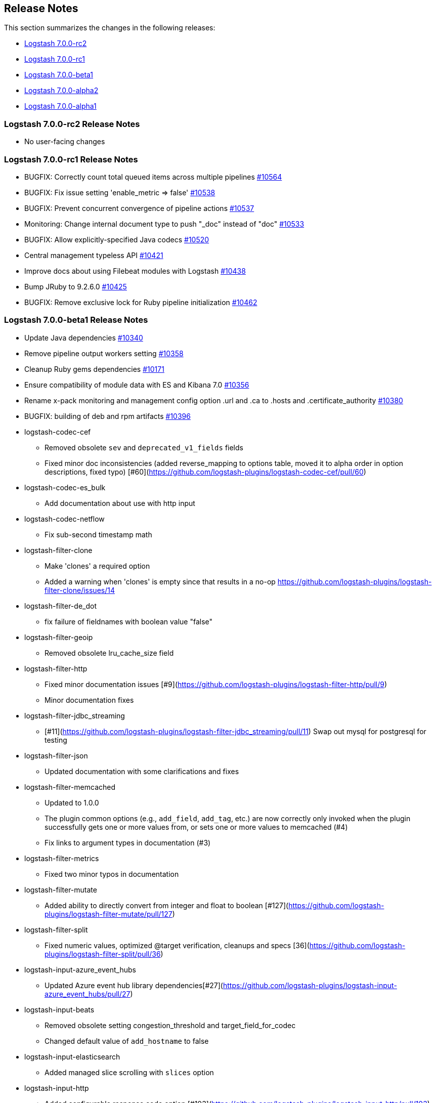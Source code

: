 [[releasenotes]]
== Release Notes

This section summarizes the changes in the following releases:

* <<logstash-7-0-0-rc2,Logstash 7.0.0-rc2>>
* <<logstash-7-0-0-rc1,Logstash 7.0.0-rc1>>
* <<logstash-7-0-0-beta1,Logstash 7.0.0-beta1>>
* <<logstash-7-0-0-alpha2,Logstash 7.0.0-alpha2>>
* <<logstash-7-0-0-alpha1,Logstash 7.0.0-alpha1>>

[[logstash-7-0-0-rc2]]
=== Logstash 7.0.0-rc2 Release Notes

* No user-facing changes

[[logstash-7-0-0-rc1]]
=== Logstash 7.0.0-rc1 Release Notes

* BUGFIX: Correctly count total queued items across multiple pipelines https://github.com/elastic/logstash/pull/10564[#10564]
* BUGFIX: Fix issue setting 'enable_metric => false' https://github.com/elastic/logstash/pull/10538[#10538]
* BUGFIX: Prevent concurrent convergence of pipeline actions https://github.com/elastic/logstash/pull/10537[#10537]
* Monitoring: Change internal document type to push "_doc" instead of "doc" https://github.com/elastic/logstash/pull/10533[#10533]
* BUGFIX: Allow explicitly-specified Java codecs https://github.com/elastic/logstash/pull/10520[#10520]
* Central management typeless API https://github.com/elastic/logstash/pull/10421[#10421]
* Improve docs about using Filebeat modules with Logstash https://github.com/elastic/logstash/pull/10438[#10438]
* Bump JRuby to 9.2.6.0 https://github.com/elastic/logstash/pull/10425[#10425] 
* BUGFIX: Remove exclusive lock for Ruby pipeline initialization https://github.com/elastic/logstash/pull/10462[#10462]

[[logstash-7-0-0-beta1]]
=== Logstash 7.0.0-beta1 Release Notes

* Update Java dependencies https://github.com/elastic/logstash/pull/10340[#10340]
* Remove pipeline output workers setting https://github.com/elastic/logstash/pull/10358[#10358]
* Cleanup Ruby gems dependencies https://github.com/elastic/logstash/pull/10171[#10171]
* Ensure compatibility of module data with ES and Kibana 7.0 https://github.com/elastic/logstash/pull/10356[#10356]
* Rename x-pack monitoring and management config option .url and .ca to .hosts and .certificate_authority https://github.com/elastic/logstash/pull/10380[#10380]
* BUGFIX: building of deb and rpm artifacts https://github.com/elastic/logstash/pull/10396[#10396]
* logstash-codec-cef
  - Removed obsolete `sev` and `deprecated_v1_fields` fields
  - Fixed minor doc inconsistencies (added reverse_mapping to options table, moved it to alpha order in option descriptions, fixed typo)
    [#60](https://github.com/logstash-plugins/logstash-codec-cef/pull/60)
* logstash-codec-es_bulk
  - Add documentation about use with http input
* logstash-codec-netflow
  - Fix sub-second timestamp math
* logstash-filter-clone
  - Make 'clones' a required option
  - Added a warning when 'clones' is empty since that results in a no-op https://github.com/logstash-plugins/logstash-filter-clone/issues/14
* logstash-filter-de_dot
  - fix failure of fieldnames with boolean value "false"
* logstash-filter-geoip
  - Removed obsolete lru_cache_size field
* logstash-filter-http
  - Fixed minor documentation issues [#9](https://github.com/logstash-plugins/logstash-filter-http/pull/9)
  - Minor documentation fixes
* logstash-filter-jdbc_streaming
  - [#11](https://github.com/logstash-plugins/logstash-filter-jdbc_streaming/pull/11) Swap out mysql for postgresql for testing
* logstash-filter-json
  - Updated documentation with some clarifications and fixes
* logstash-filter-memcached
  - Updated to 1.0.0
  - The plugin common options (e.g., `add_field`, `add_tag`, etc.) are now correctly only invoked when the plugin successfully gets one or more values from, or sets one or more values to memcached (#4)
  - Fix links to argument types in documentation (#3)
* logstash-filter-metrics
  - Fixed two minor typos in documentation
* logstash-filter-mutate
  - Added ability to directly convert from integer and float to boolean [#127](https://github.com/logstash-plugins/logstash-filter-mutate/pull/127)
* logstash-filter-split
  - Fixed numeric values, optimized @target verification, cleanups and specs [36](https://github.com/logstash-plugins/logstash-filter-split/pull/36)
*  logstash-input-azure_event_hubs
  - Updated Azure event hub library dependencies[#27](https://github.com/logstash-plugins/logstash-input-azure_event_hubs/pull/27)
*  logstash-input-beats
  - Removed obsolete setting congestion_threshold and target_field_for_codec
  - Changed default value of `add_hostname` to false
* logstash-input-elasticsearch
  - Added managed slice scrolling with `slices` option
* logstash-input-http
  - Added configurable response code option [#103](https://github.com/logstash-plugins/logstash-input-http/pull/103)
  - Added explanation about operation order of codec and additional_codecs [#104](https://github.com/logstash-plugins/logstash-input-http/pull/104)
* logstash-input-http_poller
  - Fixed minor doc and doc formatting issues [#107](https://github.com/logstash-plugins/logstash-input-http_poller/pull/107)
  - Removed obsolete field `interval`
  - Changed `schedule` entry to show that it is required
    [#102](https://github.com/logstash-plugins/logstash-input-http_poller/pull/102)
* logstash-input-kafka
  - Removed obsolete `ssl` option
* logstash-input-tcp
  - Removed obsolete `data_timeout` and `ssl_cacert` options
* logstash-mixin-http_client
  - Removed obsolete ssl_certificate_verify option
* logstash-output-elasticsearch
  - Remove support for parent child (still support join data type) since we don't support multiple document types any more
  - Removed obsolete `flush_size` and `idle_flush_time`
  - Added 'auto' setting for ILM with default of 'auto' [#838](https://github.com/logstash-plugins/logstash-output-elasticsearch/pull/838)
  - Fixed sniffing support for 7.x [#827](https://github.com/logstash-plugins/logstash-output-elasticsearch/pull/827)
  - Fixed issue with escaping index names which was causing writing aliases for ILM to fail [#831](https://github.com/logstash-plugins/logstash-output-elasticsearch/pull/831)
* logstash-output-file
  - Removed JRuby check when using FIFOs [#75](https://github.com/logstash-plugins/logstash-output-file/pull/75)
* logstash-output-http
  - Relax dependency on http_client mixin since current major works on both
* logstash-output-kafka
  - Removed obsolete `block_on_buffer_full`, `ssl` and `timeout_ms` options
* logstash-output-pagerduty
  - Update _development_ dependency webmock to latest version to prevent conflicts in logstash core's dependency matrix.
* logstash-output-redis
  - Removed obsolete fields `queue` and `name`
  - Changed major version of redis library dependency to 4.x
* logstash-output-sqs
  - Removed obsolete fields `batch` and `batch_timeout`
  - Removed workaround to JRuby bug (see more [here](https://github.com/jruby/jruby/issues/3645))
* logstash-output-tcp
  - Removed obsolete field `message_format`
  - Removed requirement to have a certificate/key pair when enabling ssl

[[logstash-7-0-0-alpha2]]
=== Logstash 7.0.0-alpha2 Release Notes

* logstash-filter-elasticsearch
  - Add support for extracting hits total from Elasticsearch 7.x responses
  - Added connection check during register to avoid failures during processing
  - Changed Elasticsearch Client transport to use Manticore
  - Changed amount of logging details during connection failure
* logstash-filter-fingerprint
  - Fixed concurrent SHA fingerprinting by making the instances thread local
* NEW: logstash-filter-http
  - Beta version of HTTP filter plugin based on @lucashenning's [REST filter](https://github.com/lucashenning/logstash-filter-rest).
* NEW: logstash-filter-memcached
* logstash-input-beats
  - Loosen jar-dependencies manager gem dependency to allow plugin to work with JRubies that include a later version
  - Updated jar dependencies to reflect newer releases
* logstash-input-file
  - Fixed issue where logs were being spammed with needless error messages [#224](https://github.com/logstash-plugins/logstash-input-file/pull/224)
  - Fixed problem in tail and read modes where the read loop could get stuck if an IO error occurs in the loop.
    The file appears to be being read but it is not, suspected with file truncation schemes.
    [Issue #205](https://github.com/logstash-plugins/logstash-input-file/issues/205)
* logstash-input-gelf
  - Fixed shutdown handling, robustness in socket closing and restarting, json parsing, code DRYing and cleanups [62](https://github.com/logstash-plugins/logstash-input-gelf/pull/62)
* logstash-input-http
  - Loosen jar-dependencies manager gem dependency to allow plugin to work with JRubies that include a later version.
  - Changed jar dependencies to reflect newer versions
* logstash-input-kafka
  - Added support for kafka property ssl.endpoint.identification.algorithm #302(https://github.com/logstash-plugins/logstash-input-kafka/pull/302)
  - Changed Kafka client version to 2.1.0
  - Changed Kafka client version to 2.0.1 [#295](https://github.com/logstash-plugins/logstash-input-kafka/pull/295)
* logstash-output-elasticsearch
  - Adds support for Index Lifecycle Management for Elasticsearch 6.6.0 and above, running with at least a Basic License(Beta) [#805](https://github.com/logstash-plugins/logstash-output-elasticsearch/pull/805)
  - Fixed support for Elasticsearch 7.x [#812](https://github.com/logstash-plugins/logstash-output-elasticsearch/pull/812)
* logstash-output-http
  - Fixed handling of empty `retryable_codes` [#99](https://github.com/logstash-plugins/logstash-output-http/pull/99)
* logstash-output-kafka
  - Added support for kafka property `ssl.endpoint.identification.algorithm` [#213](https://github.com/logstash-plugins/logstash-output-kafka/pull/213)
  - Changed Kafka client to version 2.1.0
  - Changed Kafka client to version 2.0.1 [#209](https://github.com/logstash-plugins/logstash-output-kafka/pull/209)

[[logstash-7-0-0-alpha1]]
=== Logstash 7.0.0-alpha1 Release Notes

* Make Java execution the default https://github.com/elastic/logstash/pull/8649[#8649]
* Field-reference parsing is now strict by default https://github.com/elastic/logstash/pull/9543[#9543]
* Improvements to core Javaification
* BUGFIX: Support for Byte, Short and Date type conversions as seen in the rabbitmq input plugin https://github.com/elastic/logstash/pull/9984[#9984]
* logstash-codec-netflow
  - BREAKING: Added support for RFC6759 decoding of application_id. This is a breaking change to the way application_id is decoded. The format changes from e.g. 0:40567 to 0..12356..40567
  - Fixed IPFIX options template parsing for Juniper MX240 JunOS 15.1
  - Fixed incorrect parsing of zero-filled Netflow 9 packets from Palo Alto
  - Added support for Netflow v9 devices with VarString fields (H3C Netstream)
  - Reduced complexity of creating, persisting, loading an retrieving template caches
  - Fixed issue where TTL in template registry was not being respected
  - Added Cisco ACI to list of known working Netflow v9 exporters
  - Added support for IXIA Packet Broker IPFIX
  - Fixed issue with Procera float fields
* logstash-filter-aggregate
  - new feature: add ability to dynamically define a custom `timeout` or `inactivity_timeout` in `code` block (fix issues [#91](https://github.com/logstash-plugins/logstash-filter-aggregate/issues/91) and [#92](https://github.com/logstash-plugins/logstash-filter-aggregate/issues/92))
  - new feature: add meta informations available in `code` block through `map_meta` variable
  - new feature: add Logstash metrics, specific to aggregate plugin: aggregate_maps, pushed_events, task_timeouts, code_errors, timeout_code_errors
  - new feature: validate at startup that `map_action` option equals to 'create', 'update' or 'create_or_update'
* logstash-filter-jdbc_static
 - Added info to documentation to emphasize significance of table order [36](https://github.com/logstash-plugins/logstash-filter-jdbc_static/pull/36)
* logstash-filter-xml
  - Fixed creation of empty arrays when xpath failed [#59](https://github.com/logstash-plugins/logstash-filter-xml/pull/59)
  - Fixed force_array behavior with nested elements [#57](https://github.com/logstash-plugins/logstash-filter-xml/pull/57)
* logstash-input-file
  - Fixed problem in rotation handling where the target file being rotated was
  subjected to the start_position setting when it must always start from the beginning.
  [Issue #214](https://github.com/logstash-plugins/logstash-input-file/issues/214)
* logstash-input-snmp
  - Added no_codec condition to the documentation and bumped version [#39](https://github.com/logstash-plugins/logstash-input-snmp/pull/39)
  - Changed docs to improve options layout [#38](https://github.com/logstash-plugins/logstash-input-snmp/pull/38)
* logstash-input-sqs
  - Added support for multiple events inside same message from SQS [#48](https://github.com/logstash-plugins/logstash-input-sqs/pull/48/files)
* logstash-output-elasticsearch
  - Tweaked logging statements to reduce verbosity
  - Fixed numerous issues relating to builds on Travis [#799](https://github.com/logstash-plugins/logstash-output-elasticsearch/pull/799)
* logstash-output-s3
  - Fixed issue where on restart, 0 byte files could erroneously be uploaded to s3 [#195](https://github.com/logstash-plugins/logstash-output-s3/issues/195)
